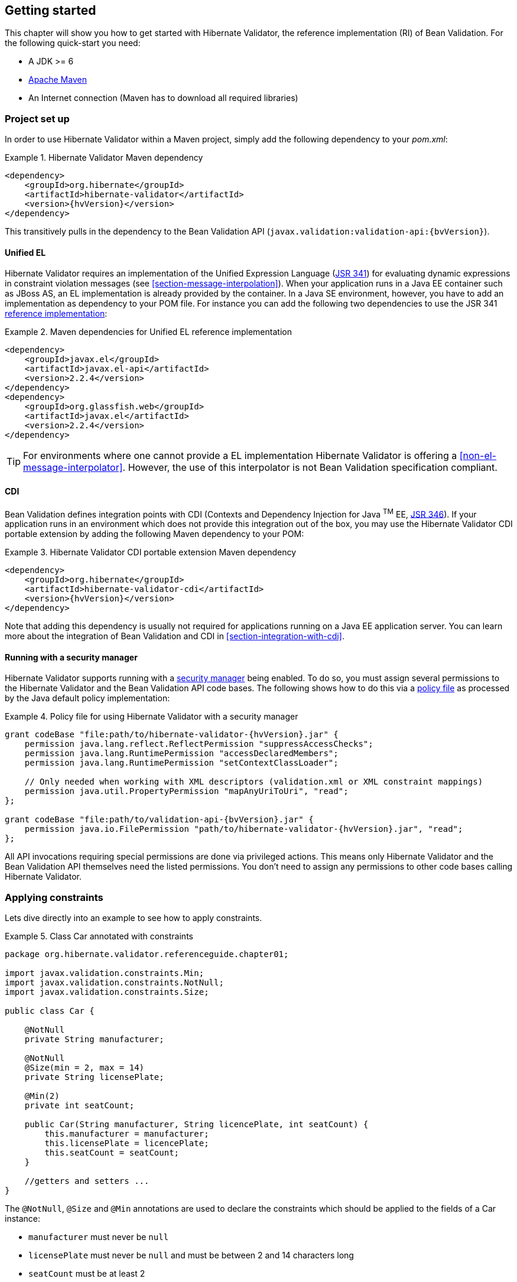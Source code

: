 [[validator-gettingstarted]]
== Getting started

This chapter will show you how to get started with Hibernate Validator, the reference implementation (RI) of Bean Validation. For the following quick-start you need:

* A JDK >= 6
* http://maven.apache.org/[Apache Maven]
* An Internet connection (Maven has to download all required libraries)

[[validator-gettingstarted-createproject]]
=== Project set up

In order to use Hibernate Validator within a Maven project, simply add the following dependency to
your __pom.xml__:

.Hibernate Validator Maven dependency
====
[source, XML]
[subs="verbatim,attributes"]
----
<dependency>
    <groupId>org.hibernate</groupId>
    <artifactId>hibernate-validator</artifactId>
    <version>{hvVersion}</version>
</dependency>
----
====

This transitively pulls in the dependency to the Bean Validation API
(`javax.validation:validation-api:{bvVersion}`).

[[validator-gettingstarted-uel]]
==== Unified EL

Hibernate Validator requires an implementation of the Unified Expression Language
(http://jcp.org/en/jsr/detail?id=341[JSR 341]) for evaluating dynamic expressions in constraint
violation messages (see <<section-message-interpolation>>). When your application runs in a Java EE
container such as JBoss AS, an EL implementation is already provided by the container. In a Java SE
environment, however, you have to add an implementation as dependency to your POM file. For instance
you can add the following two dependencies to use the JSR 341 http://uel.java.net/[reference
implementation]:

.Maven dependencies for Unified EL reference implementation
====
[source, XML]
----
<dependency>
    <groupId>javax.el</groupId>
    <artifactId>javax.el-api</artifactId>
    <version>2.2.4</version>
</dependency>
<dependency>
    <groupId>org.glassfish.web</groupId>
    <artifactId>javax.el</artifactId>
    <version>2.2.4</version>
</dependency>
----
====

[TIP]
====
For environments where one cannot provide a EL implementation Hibernate Validator is offering a
<<non-el-message-interpolator>>. However, the use of this interpolator
is not Bean Validation specification compliant.
====

[[section-getting-started-cdi]]
==== CDI

Bean Validation defines integration points with CDI (Contexts and Dependency Injection for Java ^TM^
EE, http://jcp.org/en/jsr/detail?id=346[JSR 346]). If your application runs in an
environment which does not provide this integration out of the box, you may use the Hibernate
Validator CDI portable extension by adding the following Maven dependency to your POM:

.Hibernate Validator CDI portable extension Maven dependency
====
[source, XML]
[subs="verbatim,attributes"]
----
<dependency>
    <groupId>org.hibernate</groupId>
    <artifactId>hibernate-validator-cdi</artifactId>
    <version>{hvVersion}</version>
</dependency>
----
====

Note that adding this dependency is usually not required for applications running on a Java EE
application server. You can learn more about the integration of Bean Validation and CDI in
<<section-integration-with-cdi>>.

[[section-getting-started-security-manager]]
==== Running with a security manager

Hibernate Validator supports running with a http://docs.oracle.com/javase/8/docs/technotes/guides/security/index.html[security manager] being enabled.
To do so, you must assign several permissions to the Hibernate Validator and the Bean Validation API code bases.
The following shows how to do this via a http://docs.oracle.com/javase/8/docs/technotes/guides/security/PolicyFiles.html[policy file] as processed by the Java default policy implementation:

.Policy file for using Hibernate Validator with a security manager
====
[source, XML]
[subs="verbatim,attributes"]
----
grant codeBase "file:path/to/hibernate-validator-{hvVersion}.jar" {
    permission java.lang.reflect.ReflectPermission "suppressAccessChecks";
    permission java.lang.RuntimePermission "accessDeclaredMembers";
    permission java.lang.RuntimePermission "setContextClassLoader";

    // Only needed when working with XML descriptors (validation.xml or XML constraint mappings)
    permission java.util.PropertyPermission "mapAnyUriToUri", "read";
};

grant codeBase "file:path/to/validation-api-{bvVersion}.jar" {
    permission java.io.FilePermission "path/to/hibernate-validator-{hvVersion}.jar", "read";
};
----
====

All API invocations requiring special permissions are done via privileged actions.
This means only Hibernate Validator and the Bean Validation API themselves need the listed permissions.
You don't need to assign any permissions to other code bases calling Hibernate Validator.

[[validator-gettingstarted-createmodel]]
=== Applying constraints

Lets dive directly into an example to see how to apply constraints.

[[example-class-car]]
.Class Car annotated with constraints
====
[source, JAVA]
----
package org.hibernate.validator.referenceguide.chapter01;

import javax.validation.constraints.Min;
import javax.validation.constraints.NotNull;
import javax.validation.constraints.Size;

public class Car {

    @NotNull
    private String manufacturer;

    @NotNull
    @Size(min = 2, max = 14)
    private String licensePlate;

    @Min(2)
    private int seatCount;

    public Car(String manufacturer, String licencePlate, int seatCount) {
        this.manufacturer = manufacturer;
        this.licensePlate = licencePlate;
        this.seatCount = seatCount;
    }

    //getters and setters ...
}
----
====

The `@NotNull`, `@Size` and `@Min` annotations are used to declare the constraints which should be applied
to the fields of a Car instance:


*  `manufacturer` must never be `null`
*  `licensePlate` must never be `null` and must be between 2 and 14 characters long
*  `seatCount` must be at least 2

[TIP]
====
You can find the complete source code of all examples used in this reference guide in the Hibernate
Validator
https://github.com/hibernate/hibernate-validator/tree/master/documentation/src/test[source repository]
on GitHub.
====

=== Validating constraints

To perform a validation of these constraints, you use a `Validator` instance. Let's have a look at a
unit test for `Car`:

.Class CarTest showing validation examples
====
[source, JAVA]
----
package org.hibernate.validator.referenceguide.chapter01;

import java.util.Set;
import javax.validation.ConstraintViolation;
import javax.validation.Validation;
import javax.validation.Validator;
import javax.validation.ValidatorFactory;

import org.junit.BeforeClass;
import org.junit.Test;

import static org.junit.Assert.assertEquals;

public class CarTest {

    private static Validator validator;

    @BeforeClass
    public static void setUpValidator() {
        ValidatorFactory factory = Validation.buildDefaultValidatorFactory();
        validator = factory.getValidator();
    }

    @Test
    public void manufacturerIsNull() {
        Car car = new Car( null, "DD-AB-123", 4 );

        Set<ConstraintViolation<Car>> constraintViolations =
                validator.validate( car );

        assertEquals( 1, constraintViolations.size() );
        assertEquals( "may not be null", constraintViolations.iterator().next().getMessage() );
    }

    @Test
    public void licensePlateTooShort() {
        Car car = new Car( "Morris", "D", 4 );

        Set<ConstraintViolation<Car>> constraintViolations =
                validator.validate( car );

        assertEquals( 1, constraintViolations.size() );
        assertEquals(
                "size must be between 2 and 14",
                constraintViolations.iterator().next().getMessage()
        );
    }

    @Test
    public void seatCountTooLow() {
        Car car = new Car( "Morris", "DD-AB-123", 1 );

        Set<ConstraintViolation<Car>> constraintViolations =
                validator.validate( car );

        assertEquals( 1, constraintViolations.size() );
        assertEquals(
                "must be greater than or equal to 2",
                constraintViolations.iterator().next().getMessage()
        );
    }

    @Test
    public void carIsValid() {
        Car car = new Car( "Morris", "DD-AB-123", 2 );

        Set<ConstraintViolation<Car>> constraintViolations =
                validator.validate( car );

        assertEquals( 0, constraintViolations.size() );
    }
}
----
====

In the `setUp()` method a `Validator` object is retrieved from the `ValidatorFactory`. A `Validator`
instance is thread-safe and may be reused multiple times. It thus can safely be stored in a static
field and be used in the test methods to validate the different `Car` instances.

The `validate()` method returns a set of `ConstraintViolation` instances, which you can iterate over in
order to see which validation errors occurred. The first three test methods show some expected
constraint violations:


* The `@NotNull` constraint on `manufacturer` is violated in `manufacturerIsNull()`
* The `@Size` constraint on `licensePlate` is violated in `licensePlateTooShort()`
* The `@Min` constraint on `seatCount` is violated in `seatCountTooLow()`

If the object validates successfully, `validate()` returns an empty set as you can see in `carIsValid()`.

Note that only classes from the package `javax.validation` are used. These are provided from the Bean
Validation API. No classes from Hibernate Validator are directly referenced, resulting in portable
code.

=== Java 8 support

Java 8 introduces several enhancements which are valuable from a Hibernate Validator point of view.
This section briefly introduces the Hibernate Validator features based on Java 8.
They are only available in Hibernate Validator 5.2 and later.

==== Type arguments constraints

In Java 8 it is possible to use annotations in any location a type is used. This includes type
arguments. Hibernate Validator supports the validation of constraints defined on type arguments
of collections, maps, and custom parameterized types. The <<type-arguments-constraints>> chapter
provides further information on how to apply and use type argument constraints.

==== Actual parameter names

The Java 8 Reflection API can now retrieve the actual parameter names of a method or constructor.
Hibernate Validator uses this ability to report the actual parameter names instead of `arg0`,
`arg1`, etc. The <<section-parameter-name-provider>> chapter explains how to use the new reflection
based parameter name provider.

==== New date/time API

Java 8 introduces a new date/time API. Hibernate Validator provides full support for the new API
where `@Future` and `@Past` constraints can be applied on the new types. The table
<<table-spec-constraints>> shows the types supported for `@Future` and `@Past`, including the types
from the new API.

==== Optional type

Hibernate Validator provides also support for Java 8 `Optional` type, by unwrapping the `Optional`
instance and validating the internal value. <<section-optional-unwrapper>> provides examples and a
further discussion.

[[validator-gettingstarted-whatsnext]]
=== Where to go next?

That concludes the 5 minute tour through the world of Hibernate Validator and Bean Validation.
Continue exploring the code examples or look at further examples referenced in
<<validator-further-reading>>.

To learn more about the validation of beans and properties, just continue reading
<<chapter-bean-constraints>>. If you are interested in using Bean Validation for the validation of
method pre- and postcondition refer to <<chapter-method-constraints>>. In case your application has
specific validation requirements have a look at <<validator-customconstraints>>.

